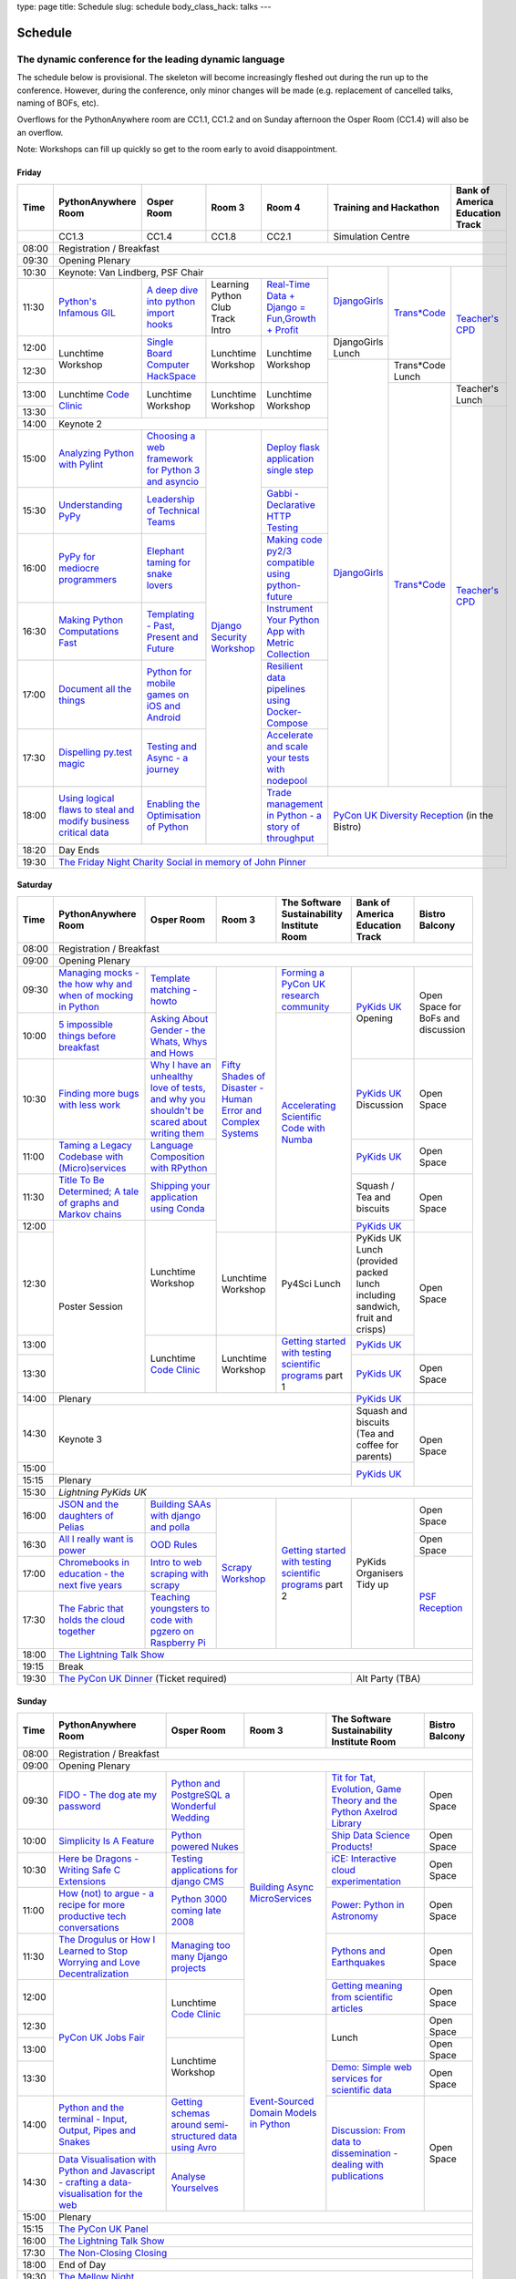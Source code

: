 type: page
title: Schedule
slug: schedule
body_class_hack: talks
---

Schedule
========

The dynamic conference for the leading dynamic language
~~~~~~~~~~~~~~~~~~~~~~~~~~~~~~~~~~~~~~~~~~~~~~~~~~~~~~~

The schedule below is provisional. The skeleton will become
increasingly fleshed out during the run up to the conference. However,
during the conference, only minor changes will be made (e.g.
replacement of cancelled talks, naming of BOFs, etc).

Overflows for the PythonAnywhere room are CC1.1, CC1.2 and on Sunday
afternoon the Osper Room (CC1.4) will also be an overflow.

Note: Workshops can fill up quickly so get to the room early to avoid
disappointment.

Friday
------

+-------+------------+------------+------------+------------+--------------------------+-----------+
| Time  | Python\    | Osper Room | Room 3     | Room 4     | Training and Hackathon   | Bank of   |
|       | Anywhere   |            |            |            |                          | America   |
|       | Room       |            |            |            |                          | Education |
|       |            |            |            |            |                          | Track     |
+=======+============+============+============+============+==========================+===========+
|       | CC1.3      | CC1.4      | CC1.8      | CC2.1      | Simulation Centre                    |
+-------+------------+------------+------------+------------+--------------------------+-----------+
| 08:00 | Registration / Breakfast                                                                 |
+-------+------------------------------------------------------------------------------------------+
| 09:30 | Opening Plenary                                                                          |
+-------+---------------------------------------------------+-------------+------------+-----------+
| 10:30 | Keynote: Van Lindberg, PSF Chair                  | `Django\    | `Trans\    | `Teach\   |
+-------+------------+------------+------------+------------+ Girls`_     | *Code`_    | er's \    |
| 11:30 | `Python's \| `A deep    | Learning   | `Real-T\   |             |            | CPD`_     |
|       | Infamous \ | dive       | Python     | ime \      |             |            |           |
|       | GIL`_      | into       | Club       | Data + Dj\ |             |            |           |
|       |            | python     | Track      | ango = Fu\ |             |            |           |
|       |            | import     | Intro      | n,\ Growt\ |             |            |           |
|       |            | hooks`_    |            | h + Profi\ |             |            |           |
|       |            |            |            | t`_        |             |            |           |
|       |            |            |            |            |             |            |           |
|       |            |            |            |            |             |            |           |
|       |            |            |            |            |             |            |           |
+-------+------------+------------+------------+------------+-------------+            |           |
| 12:00 | Lunchtime  | `Single \  | Lunchtime  | Lunchtime  | DjangoGirls |            |           |
|       | Workshop   | Board \    | Workshop   | Workshop   | Lunch       |            |           |
+-------+            | Computer \ |            |            +-------------+------------+           |
| 12:30 |            | Hack\      |            |            | `Django\    | Trans*Code |           |
|       |            | Space`_    |            |            | Girls`_     | Lunch      |           |
+-------+------------+------------+------------+------------+             +------------+-----------+
| 13:00 | Lunchtime  | Lunchtime  | Lunchtime  | Lunchtime  |             | `Trans\    | Teacher's |
|       | `Code      | Workshop   | Workshop   | Workshop   |             | *Code`_    | Lunch     |
+-------+ Clinic`_   |            |            |            |             |            +-----------+
| 13:30 |            |            |            |            |             |            | `Teacher\ |
|       |            |            |            |            |             |            | 's CPD`_  |
+-------+------------+------------+------------+------------+             |            |           |
| 14:00 | Keynote 2                                         |             |            |           |
+-------+------------+------------+------------+------------+             |            |           |
| 15:00 | `Analy\    | `Choosing  | `Django \  | `Deploy \  |             |            |           |
|       | zing \     | a web      | Security \ | flask \    |             |            |           |
|       | Python \   | framework  | Workshop`_ | applicat\  |             |            |           |
|       | with \     | for        |            | ion \      |             |            |           |
|       | Pylint`_   | Python 3   |            | single \   |             |            |           |
|       |            | and        |            | step`_     |             |            |           |
|       |            | asyncio`_  |            |            |             |            |           |
|       |            |            |            |            |             |            |           |
+-------+------------+------------+            +------------+             |            |           |
| 15:30 | `Under\    | `Leader\   |            | `Gabbi - \ |             |            |           |
|       | standing \ | ship \     |            | Declarati\ |             |            |           |
|       | PyPy`_     | of \       |            | ve HTTP \  |             |            |           |
|       |            | Technical \|            | Testing`_  |             |            |           |
|       |            | Teams`_    |            |            |             |            |           |
|       |            |            |            |            |             |            |           |
|       |            |            |            |            |             |            |           |
+-------+------------+------------+            +------------+             |            |           |
| 16:00 | `PyPy \    | `Elephant \|            | `Making \  |             |            |           |
|       | for \      | taming \   |            | code \     |             |            |           |
|       | mediocre \ | for \      |            | py2/3 \    |             |            |           |
|       | programme\ | snake \    |            | compat\    |             |            |           |
|       | rs`_ \     | lovers`_   |            | ible \     |             |            |           |
|       |            |            |            | using \    |             |            |           |
|       |            |            |            | python-\   |             |            |           |
|       |            |            |            | future`_   |             |            |           |
|       |            |            |            |            |             |            |           |
+-------+------------+------------+            +------------+             |            |           |
| 16:30 | `Making \  | `Templat\  |            | `Instrume\ |             |            |           |
|       | Python \   | ing - \    |            | nt Your \  |             |            |           |
|       | Computat\  | Past, \    |            | Python \   |             |            |           |
|       | ions \     | Present \  |            | App with \ |             |            |           |
|       | Fast`_ \   | and        |            | Metric \   |             |            |           |
|       |            | Future`_   |            | Collect\   |             |            |           |
|       |            |            |            | ion`_      |             |            |           |
+-------+------------+------------+            +------------+             |            |           |
| 17:00 | `Document \| `Python \  |            | `Resil\    |             |            |           |
|       | all \      | for \      |            | ient \     |             |            |           |
|       | the \      | mobile \   |            | data \     |             |            |           |
|       | things`_   | games \    |            | pipelines \|             |            |           |
|       |            | on iOS \   |            | using \    |             |            |           |
|       |            | and \      |            | Docker-\   |             |            |           |
|       |            | Android`_  |            | Compose`_  |             |            |           |
+-------+------------+------------+            +------------+             |            |           |
| 17:30 | `Dispel\   | `Testing \ |            | `Accelera\ |             |            |           |
|       | ling \     | and \      |            | te and \   |             |            |           |
|       | py.test \  | Async - a \|            | scale \    |             |            |           |
|       | magic`_    | journey`_  |            | your \     |             |            |           |
|       |            |            |            | tests \    |             |            |           |
|       |            |            |            | with \     |             |            |           |
|       |            |            |            | nodepool`_ |             |            |           |
|       |            |            |            |            |             |            |           |
+-------+------------+------------+            +------------+-------------+------------+-----------+
| 18:00 | `Using \   | `Enabling \|            | `Trade \   | `PyCon UK Diversity Reception`_      |
|       | logical \  | the \      |            | managem\   | (in the Bistro)                      |
|       | flaws \    | Optimisat\ |            | ent in \   |                                      |
|       | to \       | ion \      |            | Python - \ |                                      |
|       | steal \    | of \       |            | a story \  |                                      |
|       | and \      | Python`_   |            | of throug\ |                                      |
|       | modify \   |            |            | hput`_     |                                      |
|       | business \ |            |            |            |                                      |
|       | critical \ |            |            |            |                                      |
|       | data`_     |            |            |            |                                      |
+-------+------------+------------+------------+------------+                                      |
| 18:20 | Day Ends                                          |                                      |
+-------+---------------------------------------------------+--------------------------------------+
| 19:30 | `The Friday Night Charity Social in memory of John Pinner`_                              |
+-------+------------------------------------------------------------------------------------------+


Saturday
--------

+-------+----------+----------+----------+-----------+-----------+-----------+
| Time  | Python\  | Osper    | Room 3   | The Soft\ | Bank of   | Bistro    |
|       | Anywhere | Room     |          | ware    \ | America   | Balcony   |
|       | Room     |          |          | Sustaina\ | Education |           |
|       |          |          |          | bility    | Track     |           |
|       |          |          |          | Institute |           |           |
|       |          |          |          | Room      |           |           |
+=======+==========+==========+==========+===========+===========+===========+
| 08:00 | Registration / Breakfast                                           |
+-------+--------------------------------------------------------------------+
| 09:00 | Opening Plenary                                                    |
+-------+----------+----------+----------+-----------+-----------+-----------+
| 09:30 | `Manag\  | `Temp\   | `Fifty \ | `Form\    | `PyKids   | Open      |
|       | ing \    | late \   | Shades \ | ing  a \  | UK`_      | Space     |
|       | mocks - \| matchin\ | of \     | PyCon UK \| Opening   | for       |
|       | the \    | g - how\ | Disast\  | research \|           | BoFs      |
|       | how \    | to`_     | er - Hu\ | commun\   |           | and       |
|       | why \    |          | man \    | ity`_     |           | discuss\  |
|       | and \    |          | Error \  |           |           | ion       |
|       | when \   |          | and \    |           |           |           |
|       | of \     |          | Complex  |           |           |           |
|       | mock\    |          | Syste\   |           |           |           |
|       | ing \    |          | ms`_     |           |           |           |
|       | in \     |          |          |           |           |           |
|       | Python`_ |          |          |           |           |           |
+-------+----------+----------+          +-----------+           |           |
| 10:00 | `5 \     | `Asking \|          | `Accel\   |           |           |
|       | impossi\ | About \  |          | erating \ |           |           |
|       | ble \    | Gender \ |          | Scient\   |           |           |
|       | things \ | - the \  |          | ific \    |           |           |
|       | before \ | Whats, \ |          | Code \    |           |           |
|       | break\   | Whys \   |          | with \    |           |           |
|       | fast`_ \ | and \    |          | Numba`_   |           |           |
|       |          | Hows`_   |          |           |           |           |
+-------+----------+----------+          |           +-----------+-----------+
| 10:30 | `Find\   | `Why I \ |          |           | `PyKids \ | Open      |
|       | ing \    | have an \|          |           | UK`_      | Space     |
|       | more \   | unhealt\ |          |           | Discussion|           |
|       | bugs \   | hy \     |          |           |           |           |
|       | with \   | love \   |          |           |           |           |
|       | less \   | of test\ |          |           |           |           |
|       | work`_   | s, and \ |          |           |           |           |
|       |          | why \    |          |           |           |           |
|       |          | you \    |          |           |           |           |
|       |          | shouldn\ |          |           |           |           |
|       |          | 't be \  |          |           |           |           |
|       |          | scared \ |          |           |           |           |
|       |          | about \  |          |           |           |           |
|       |          | writing \|          |           |           |           |
|       |          | them`_   |          |           |           |           |
+-------+----------+----------+          |           +-----------+-----------+
| 11:00 | `Taming \| `Lang\   |          |           | `PyKids \ | Open      |
|       | a \      | uage \   |          |           | UK`_      | Space     |
|       | Legacy \ | Compos\  |          |           |           |           |
|       | Code\    | ition \  |          |           |           |           |
|       | base \   | with \   |          |           |           |           |
|       | with \   | RPytho\  |          |           |           |           |
|       | (Micro)\ | n`_      |          |           |           |           |
|       | servi\   |          |          |           |           |           |
|       | ces`_    |          |          |           |           |           |
|       |          |          |          |           |           |           |
+-------+----------+----------+          |           +-----------+-----------+
| 11:30 | `Title \ | `Ship\   |          |           | Squash /  | Open      |
|       | To Be \  | ping \   |          |           | Tea and   | Space     |
|       | Deter\   | your \   |          |           | biscuits  |           |
|       | mined; \ | applic\  |          |           |           |           |
|       | A tale \ | ation \  |          |           |           |           |
|       | of     \ | using \  |          |           |           |           |
|       | graphs \ | Conda`_  |          |           |           |           |
|       | and    \ |          |          |           |           |           |
|       | Markov \ |          |          |           |           |           |
|       | chains`_ |          |          |           |           |           |
|       |          |          |          |           |           |           |
+-------+----------+----------+          |           +-----------+           |
| 12:00 | Poster   | Lunch\   |          |           | `PyKids \ |           |
|       | Session  | time     |          |           | UK`_      |           |
+-------+          | Workshop +----------+-----------+-----------+-----------+
| 12:30 |          |          | Lunch\   | Py4Sci    | PyKids UK | Open      |
|       |          |          | time     | Lunch     | Lunch     | Space     |
|       |          |          | Workshop |           | (provided |           |
|       |          |          |          |           | packed    |           |
|       |          |          |          |           | lunch     |           |
|       |          |          |          |           | including |           |
|       |          |          |          |           | sandwich, |           |
|       |          |          |          |           | fruit     |           |
|       |          |          |          |           | and       |           |
|       |          |          |          |           | crisps)   |           |
+-------+          +----------+----------+-----------+-----------+           |
| 13:00 |          | Lunch\   | Lunch\   | `Getting \| `PyKids \ |           |
|       |          | time     | time     | started \ | UK`_      |           |
+-------+          | `Code    | Workshop | with \    +-----------+-----------+
| 13:30 |          | Clinic`_ |          | testing \ | `PyKids \ | Open      |
|       |          |          |          | scient\   | UK`_      | Space     |
|       |          |          |          | ific pro\ |           |           |
|       |          |          |          | grams`_   |           |           |
|       |          |          |          | part 1    |           |           |
+-------+----------+----------+----------+-----------+-----------+-----------+
| 14:00 | Plenary                                    | `PyKids   |           |
|       |                                            | UK`_      |           |
+-------+--------------------------------------------+-----------+-----------+
| 14:30 | Keynote 3                                  | Squash    | Open      |
|       |                                            | and       | Space     |
|       |                                            | biscuits  |           |
|       |                                            | (Tea and  |           |
|       |                                            | coffee    |           |
|       |                                            | for       |           |
|       |                                            | parents)  |           |
+-------+                                            +-----------+           |
| 15:00 |                                            | `PyKids \ |           |
+-------+--------------------------------------------+ UK`_      |           |
| 15:15 | Plenary                                    |           |           |
+-------+--------------------------------------------+-----------+-----------+
| 15:30 | `Lightning PyKids UK`                                              |
+-------+----------+----------+----------+-----------+-----------+-----------+
| 16:00 | `JSON \  | `Build\  | `Scrapy \| `Getting \| PyKids    | Open      |
|       | and \    | ing \    | Work\    | started \ | Organisers| Space     |
|       | the \    | SAAs \   | shop`_   | with \    | Tidy up   |           |
|       | daught\  | with \   |          | testing \ |           |           |
|       | ers of \ | django \ |          | scient\   |           |           |
|       | Pelias`_ | and \    |          | ific \    |           |           |
|       |          | polla`_  |          | programs`_|           |           |
|       |          |          |          | part 2    |           |           |
|       |          |          |          |           |           |           |
|       |          |          |          |           |           |           |
|       |          |          |          |           |           |           |
+-------+----------+----------+          |           |           +-----------+
| 16:30 | `All I   | `OOD \   |          |           |           | Open      |
|       | really   | Rules`_  |          |           |           | Space     |
|       | want     |          |          |           |           |           |
|       | is       |          |          |           |           |           |
|       | power`_  |          |          |           |           |           |
|       |          |          |          |           |           |           |
|       |          |          |          |           |           |           |
|       |          |          |          |           |           |           |
|       |          |          |          |           |           |           |
|       |          |          |          |           |           |           |
|       |          |          |          |           |           |           |
+-------+----------+----------+          |           |           +-----------+
| 17:00 | `Chrome\ | `Intro \ |          |           |           | `PSF \    |
|       | books \  | to web \ |          |           |           | Recep\    |
|       | in \     | scrap\   |          |           |           | tion`_    |
|       | educat\  | ing \    |          |           |           |           |
|       | ion - \  | with \   |          |           |           |           |
|       | the \    | scrapy`_ |          |           |           |           |
|       | next \   |          |          |           |           |           |
|       | five \   |          |          |           |           |           |
|       | years`_  |          |          |           |           |           |
+-------+----------+----------+          |           |           |           |
| 17:30 | `The \   | `Teach\  |          |           |           |           |
|       | Fabric \ | ing \    |          |           |           |           |
|       | that \   | youngst\ |          |           |           |           |
|       | holds    | ers to \ |          |           |           |           |
|       | the \    | code \   |          |           |           |           |
|       | cloud    | with \   |          |           |           |           |
|       | toge\    | pgzero \ |          |           |           |           |
|       | ther`_   | on \     |          |           |           |           |
|       |          | Raspber\ |          |           |           |           |
|       |          | ry Pi`_  |          |           |           |           |
|       |          |          |          |           |           |           |
|       |          |          |          |           |           |           |
|       |          |          |          |           |           |           |
|       |          |          |          |           |           |           |
+-------+----------+----------+----------+-----------+-----------+-----------+
| 18:00 | `The Lightning Talk Show`_                                         |
+-------+--------------------------------------------------------------------+
| 19:15 | Break                                                              |
+-------+--------------------------------------------+-----------------------+
| 19:30 | `The PyCon UK Dinner`_ (Ticket required)   | Alt Party (TBA)       |
+-------+--------------------------------------------+-----------------------+


Sunday
------

+-------+------------+------------+------------+------------+------------+
| Time  | Python\    | Osper Room | Room 3     | The        | Bistro     |
|       | Anywhere   |            |            | Software   | Balcony    |
|       | Room       |            |            | Sustainab\ |            |
|       |            |            |            | ility      |            |
|       |            |            |            | Institute  |            |
|       |            |            |            | Room       |            |
+=======+============+============+============+============+============+
| 08:00 | Registration / Breakfast                                       |
+-------+------------+------------+------------+------------+------------+
| 09:00 | Opening Plenary                                                |
+-------+------------+------------+------------+------------+------------+
| 09:30 | `FIDO - \  | `Python \  | `Building \| `Tit for \ | Open       |
|       | The dog \  | and \      | Async \    | Tat, \     | Space      |
|       | ate \      | Postgre\   | Micro\     | Evolut\    |            |
|       | my \       | SQL a \    | Services`_ | ion, \     |            |
|       | password`_ | Wonderful \|            | Game \     |            |
|       |            | Wedding`_  |            | Theory \   |            |
|       |            |            |            | and the \  |            |
|       |            |            |            | Python \   |            |
|       |            |            |            | Axelrod \  |            |
|       |            |            |            | Library`_  |            |
+-------+------------+------------+            +------------+------------+
| 10:00 | `Simpli\   | `Python \  |            | `Ship \    | Open       |
|       | city \     | powered \  |            | Data \     | Space      |
|       | Is A \     | Nukes`_    |            | Science \  |            |
|       | Feature`_  |            |            | Products!`_|            |
+-------+------------+------------+            +------------+------------+
| 10:30 | `Here be \ | `Testing \ |            | `iCE: \    | Open       |
|       | Dragons - \| applica\   |            | Inter\     | Space      |
|       | Writing \  | tions \    |            | active \   |            |
|       | Safe C \   | for \      |            | cloud \    |            |
|       | Exten\     | django \   |            | experimen\ |            |
|       | sions`_    | CMS`_      |            | tation`_   |            |
+-------+------------+------------+            +------------+------------+
| 11:00 | `How \     | `Python \  |            | `Power: \  | Open       |
|       | (not) to \ | 3000 \     |            | Python in \| Space      |
|       | argue - \  | coming \   |            | Astronomy`_|            |
|       | a recipe \ | late \     |            |            |            |
|       | for more \ | 2008`_     |            |            |            |
|       | product\   |            |            |            |            |
|       | ive tech \ |            |            |            |            |
|       | conversa\  |            |            |            |            |
|       | tions`_    |            |            |            |            |
+-------+------------+------------+            +------------+------------+
| 11:30 | `The \     | `Managing \|            | `Pythons \ | Open       |
|       | Drogulus \ | too \      |            | and \      | Space      |
|       | or How \   | many \     |            | Earth\     |            |
|       | I Learned \| Django \   |            | quakes`_   |            |
|       | to Stop \  | projects`_ |            |            |            |
|       | Worrying \ |            |            |            |            |
|       | and Love \ |            |            |            |            |
|       | Decentral\ |            |            |            |            |
|       | ization`_  |            |            |            |            |
|       |            |            |            |            |            |
|       |            |            |            |            |            |
+-------+------------+------------+            +------------+------------+
| 12:00 | `PyCon UK \| Lunchtime  |            | `Getting \ | Open       |
|       | Jobs Fair`_| `Code      |            | meaning \  | Space      |
|       |            | Clinic`_   |            | from \     |            |
|       |            |            |            | scient\    |            |
|       |            |            |            | ific \     |            |
|       |            |            |            | articles`_ |            |
+-------+            |            +------------+------------+------------+
| 12:30 |            |            | `Event-\   | Lunch      | Open       |
|       |            |            | Sourced    |            | Space      |
|       |            |            | Domain \   |            |            |
+-------+            +------------+ Models \   |            +------------+
| 13:00 |            | Lunchtime  | in \       |            | Open       |
|       |            | Workshop   | Python`_   |            | Space      |
|       |            |            |            |            |            |
+-------+            |            |            +------------+------------+
| 13:30 |            |            |            | `Demo:  \  | Open       |
|       |            |            |            | Simple \   | Space      |
|       |            |            |            | web \      |            |
|       |            |            |            | services \ |            |
|       |            |            |            | for \      |            |
|       |            |            |            | scient\    |            |
|       |            |            |            | ific \     |            |
|       |            |            |            | data`_     |            |
+-------+------------+------------+            +------------+------------+
| 14:00 | `Python \  | `Getting \ |            | `Discuss\  | Open       |
|       | and \      | schemas \  |            | ion: \     | Space      |
|       | the \      | around \   |            | From dat\  |            |
|       | termi\     | semi-\     |            | a to diss\ |            |
|       | nal - \    | struct\    |            | eminatio\  |            |
|       | Input, \   | ured \     |            | n - \      |            |
|       | Output, \  | data \     |            | dealing \  |            |
|       | Pipes \    | using \    |            | with \     |            |
|       | and \      | Avro`_     |            | publicat\  |            |
|       | Snakes`_   |            |            | ions`_     |            |
+-------+------------+------------+            |            |            |
| 14:30 | `Data \    | `Analyse \ |            |            |            |
|       | Visual\    | Your\      |            |            |            |
|       | isation \  | selves`_   |            |            |            |
|       | with \     |            |            |            |            |
|       | Python \   |            |            |            |            |
|       | and \      |            |            |            |            |
|       | Java\      |            |            |            |            |
|       | script - \ |            |            |            |            |
|       | crafting \ |            |            |            |            |
|       | a data-\   |            |            |            |            |
|       | visual\    |            |            |            |            |
|       | isation \  |            |            |            |            |
|       | for the \  |            |            |            |            |
|       | web`_      |            |            |            |            |
|       |            |            |            |            |            |
+-------+------------+------------+------------+------------+------------+
| 15:00 | Plenary                                                        |
+-------+----------------------------------------------------------------+
| 15:15 | `The PyCon UK Panel`_                                          |
+-------+----------------------------------------------------------------+
| 16:00 | `The Lightning Talk Show`_                                     |
+-------+----------------------------------------------------------------+
| 17:30 | `The Non-Closing Closing`_                                     |
+-------+----------------------------------------------------------------+
| 18:00 | End of Day                                                     |
+-------+----------------------------------------------------------------+
| 19:30 | `The Mellow Night`_                                            |
+-------+----------------------------------------------------------------+


Monday
------

+-------+-----------------+-----------------+-----------------+-----------------+-----------------+
| Time  | Sprint 1        | Sprint 2        | Sprint 3        | Sprint 4        | Sprint 5        |
+=======+=================+=================+=================+=================+=================+
| 09:30 | Sprint Opening                                                                          |
+-------+-----------------+-----------------+-----------------+-----------------+-----------------+
| 10:00 | `Python \       | `Don't be \     | TBA             | TBA             | TBA             |
|       | for \           | afraid to \     |                 |                 |                 |
|       | Science \       | commit`_        |                 |                 |                 |
|       | Sprint`_        |                 |                 |                 |                 |
|       |                 |                 |                 |                 |                 |
+-------+-----------------+-----------------+-----------------+-----------------+-----------------+
| 12:30 | Lunch                                                                                   |
+-------+-----------------+-----------------+-----------------+-----------------+-----------------+
| 13:30 | `Python         | `Don't be \     | TBA             | TBA             | TBA             |
|       | for \           | afraid to \     |                 |                 |                 |
|       | Science         | commit`_        |                 |                 |                 |
|       | Sprint`_        |                 |                 |                 |                 |
|       |                 |                 |                 |                 |                 |
|       |                 |                 |                 |                 |                 |
+-------+-----------------+-----------------+-----------------+-----------------+-----------------+
| 16:00 | Share results together                                                                  |
+-------+-----------------------------------------------------------------------------------------+
| 17:00 | End of Conference, pack up, see you in 2016!                                            |
+-------+-----------------------------------------------------------------------------------------+



.. _`The Lightning Talk Show`: /abstracts/#lightningtalks
.. _`The Mellow Night`: /abstracts/#mellow
.. _`The PyCon UK Dinner`: /abstracts/#dinner
.. _`The Friday Night Charity Social in memory of John Pinner`: /abstracts/#social
.. _`Python in Education`: /education/
.. _`PyCon UK Jobs Fair`: /abstracts/#jobfair
.. _`the pycon uk panel`: /abstracts/#panel
.. _`PyCon UK Diversity Reception`: /abstracts/#diversity
.. _`psf reception`: /abstracts/#psf
.. _`The Non-Closing Closing`: /abstracts/#nonclosing
.. _`Lightning PyKids UK`: /abstracts/#lightningkids
.. _`forming a pycon uk research community`: /abstracts/#form
.. _`accelerating scientific code with numba`: /abstracts/#numba
.. _`getting started with testing scientific programs`: /abstracts/#testing
.. _`tit for tat, evolution, game theory and the python axelrod library`: /abstracts/#titfortat
.. _`ship data science products!`: /abstracts/#ship
.. _`ice: interactive cloud experimentation`: /abstracts/#ice
.. _`Power: Python in Astronomy`: /abstracts/#power
.. _`Pythons and Earthquakes`: /abstracts/#earthquakes
.. _`Getting meaning from scientific articles`: /abstracts/#meaning
.. _`Demo: Simple web services for scientific data`: /abstracts/#demo
.. _`Discussion: From data to dissemination - dealing with publications`: /abstracts/#pubs
.. _`Python's Infamous GIL`: /talks/pythons-infamous-gil/
.. _`Analyzing Python with Pylint`: /talks/analyzing-python-with-pylint/
.. _`managing mocks - the how why and when of mocking in python`: /talks/managing-mocks-the-how-why-and-when-of-mocking-in-python/
.. _`5 impossible things before breakfast`: /talks/5-impossible-things-before-breakfast/
.. _`Understanding PyPy`: /talks/understanding-pypy/
.. _`PyPy for mediocre programmers`: /talks/pypy-for-mediocre-programmers/
.. _`Finding more bugs with less work`: /talks/finding-more-bugs-with-less-work/
.. _`Taming a Legacy Codebase with (Micro)services`: /talks/taming-a-legacy-codebase-with-microservices/
.. _`Making Python Computations Fast`: /talks/making-python-computations-fast/
.. _`Document all the things`: /talks/document-all-the-things/
.. _`Dispelling py.test magic`: /talks/dispelling-pytest-magic/
.. _`Using logical flaws to steal and modify business critical data`: /talks/using-logical-flaws-to-steal-and-modify-business-critical-data/
.. _`FIDO - The dog ate my password`: /talks/fido-the-dog-ate-my-password/
.. _`Simplicity Is A Feature`: /talks/simplicity-is-a-feature/
.. _`A deep dive into python import hooks`: /talks/a-deep-dive-into-python-import-hooks/
.. _`Here be Dragons - Writing Safe C Extensions`: /talks/here-be-dragons-writing-safe-c-extensions/
.. _`How (not) to argue - a recipe for more productive tech conversations`: /talks/how-not-to-argue-a-recipe-for-more-productive-tech-conversations/
.. _`The fabric that holds the cloud together`: /talks/the-fabric-that-holds-the-cloud-together-use-python-fabric-library-to-manage-your-openstack-environment/
.. _`Python and the terminal - Input, Output, Pipes and Snakes`: /talks/python-and-the-terminal-input-output-pipes-and-snakes/
.. _`data visualisation with python and javascript - crafting a data-visualisation for the web`: /talks/data-visualisation-with-python-and-javascript-crafting-a-data-visualisation-toolchain-for-the-web/
.. _`django security workshop`: /workshops/django-security/
.. _`real-time data + django = fun,growth + profit`: /talks/real-time-data-django-fun-growth-profit/
.. _`Shipping your application using Conda`: /talks/shipping-your-application-using-conda/
.. _`Template matching - howto`: /talks/image-recognition-via-template-matching
.. _`Asking About Gender - the Whats, Whys and Hows`: /talks/asking-about-gender-the-whats-whys-and-hows/
.. _`Python and PostgreSQL a Wonderful Wedding`: /talks/python-and-postgresql-a-wonderful-wedding/
.. _`Fifty Shades of Disaster - Human Error and Complex Systems`: /workshops/fifty-shades-of-disaster-human-error-and-complex-systems/
.. _`Leadership of Technical Teams`: /talks/leadership-of-technical-teams/
.. _`OOD Rules`: /talks/ood-rules/
.. _`python powered nukes`: /talks/python-powered-nukes/
.. _`Managing too many Django projects`: /talks/managing-too-many-django-projects/
.. _`Chromebooks in education - the next five years`: /talks/chromebooks-in-education-the-next-five-years/
.. _`json and the daughters of pelias`: /talks/json-and-the-daughters-of-pelias/
.. _`the drogulus or how i learned to stop worrying and love decentralization`: /talks/the-drogulus-or-how-i-learned-to-stop-worrying-and-love-decentralization/
.. _`Python 3000 coming late 2008`: /talks/python-3000-coming-late-2008/
.. _`All I really want is power`: /talks/all-i-really-want-is-power/
.. _`Language Composition with RPython`: /talks/language-composition-with-rpython/
.. _`testing and async - a journey`: /talks/testing-async-a-journey/
.. _`Elephant taming for snake lovers`: /talks/elephant-taming-for-snake-lovers/
.. _`Teaching youngsters to code with pgzero on Raspberry Pi`: /talks/teaching-youngsters-to-code-with-pgzero-on-raspberry-pi/
.. _`Title To Be Determined; A tale of graphs and Markov chains`: /talks/title-to-be-determined-a-tale-of-graphs-and-markov-chains/
.. _`Choosing a web framework for python 3 and asyncio`: /talks/choosing-a-web-framework-for-python-3-and-asyncio/
.. _`Deploy flask application single step`: /talks/deploy-flask-application-single-step/
.. _`Gabbi - Declarative HTTP Testing`: /talks/gabbi-declarative-http-testing/
.. _`Templating - Past, Present and Future`: /talks/templating-past-present-and-future/
.. _`Building SAAs with django and polla`: /talks/building-saas-with-django-and-polla/
.. _`why i have an unhealthy love of tests, and why you shouldn't be scared about writing them`: /talks/why-i-have-an-unhealthy-love-of-writing-tests-and-why-you-shouldnt-be-scared-about-writing-them/
.. _`Testing applications for django CMS`: /talks/testing-applications-for-django-cms/
.. _`Making code py2/3 compatible using python-future`: /talks/making-code-py23-compatible-using-python-future/
.. _`Python for mobile games on iOS and Android`: /talks/python-for-mobile-games-on-ios-and-android/
.. _`Instrument Your Python App with Metric Collection`: /talks/instrument-your-python-app-with-metric-collection/
.. _`Enabling the Optimisation of Python`: /talks/enabling-the-optimisation-of-python/
.. _`Resilient data pipelines using Docker-Compose`: /talks/designing-developing-and-deploying-resilient-data-pipelines-using-python-and-docker-compose/
.. _`Accelerate and scale your tests with nodepool`: /talks/accelerate-and-scale-your-tests-with-nodepool/
.. _`Trade management in Python - a story of throughput`: /talks/trade-management-in-python-a-story-of-throughput/
.. _`Analyse Yourselves`: /talks/analyse-yourselves/
.. _`Intro to web scraping with Scrapy`: /talks/intro-to-web-scraping-with-scrapy/
.. _`Getting schemas around semi-structured data using Avro`: /talks/with-flexibility-comes-responsibilty-getting-schemas-around-semi-structured-data-using-avro-and-python/
.. _`Event-Sourced Domain Models in Python`: /workshops/event-sourced-domain-models-in-python/
.. _`Building Async Microservices`: /workshops/building-async-microservices/
.. _`Scrapy Workshop`: /workshops/scrapy-workshop/
.. _`single board computer hackspace`: /abstracts/#singleboard
.. _`python for science sprint`: /abstracts/#sciencesprint
.. _`don't be afraid to commit`: /abstracts/#commitsprint
.. _`code clinic`: /abstracts/#codeclinic
.. _`DjangoGirls`: /djangogirls/
.. _`Trans*Code`: /transcode/
.. _`Teacher's CPD`: /education/#teachers
.. _`PyKids UK`: /education/#kids
